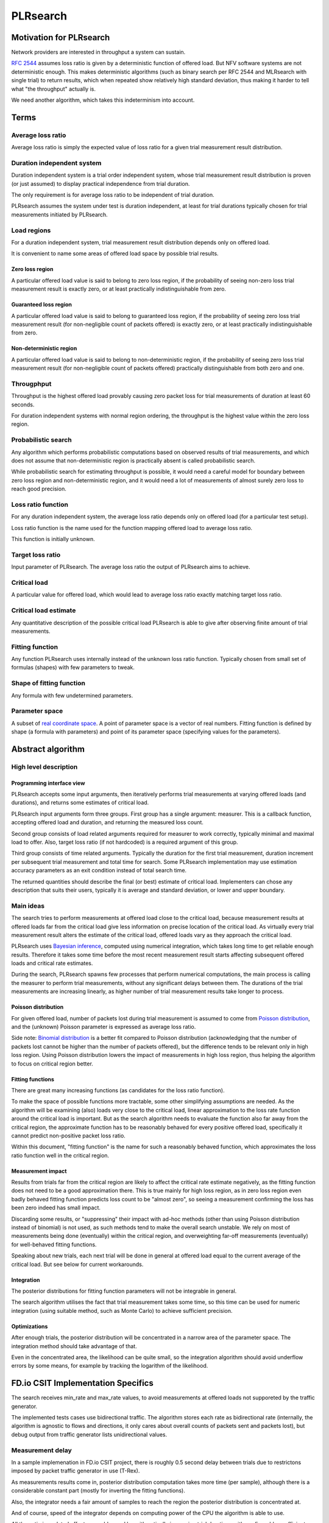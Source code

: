 .. _`PLRsearch algorithm`:

PLRsearch
^^^^^^^^^

Motivation for PLRsearch
~~~~~~~~~~~~~~~~~~~~~~~~

Network providers are interested in throughput a system can sustain.

`RFC 2544`_ assumes loss ratio is given by a deterministic function of
offered load. But NFV software systems are not deterministic enough.
This makes deterministic algorithms (such as binary search per RFC 2544
and MLRsearch with single trial) to return results,
which when repeated show relatively high standard deviation,
thus making it harder to tell what "the throughput" actually is.

We need another algorithm, which takes this indeterminism into account.

Terms
~~~~~

Average loss ratio
``````````````````

Average loss ratio is simply the expected value of loss ratio
for a given trial measurement result distribution.

Duration independent system
```````````````````````````

Duration independent system is a trial order independent system,
whose trial measurement result distribution is proven (or just assumed)
to display practical independence from trial duration.

The only requirement is for average loss ratio to be independent
of trial duration.

PLRsearch assumes the system under test is duration independent,
at least for trial durations typically chosen for trial measurements
initiated by PLRsearch.

Load regions
````````````

For a duration independent system, trial measurement result distribution
depends only on offered load.

It is convenient to name some areas of offered load space
by possible trial results.

Zero loss region
----------------

A particular offered load value is said to belong to zero loss region,
if the probability of seeing non-zero loss trial measurement result
is exactly zero, or at least practically indistinguishable from zero.

Guaranteed loss region
----------------------

A particular offered load value is said to belong to guaranteed loss region,
if the probability of seeing zero loss trial measurement result
(for non-negligible count of packets offered)
is exactly zero, or at least practically indistinguishable from zero.

Non-deterministic region
------------------------

A particular offered load value is said to belong to non-deterministic region,
if the probability of seeing zero loss trial measurement result
(for non-negligible count of packets offered)
practically distinguishable from both zero and one.

Througphput
```````````

Throughput is the highest offered load provably causing zero packet loss
for trial measurements of duration at least 60 seconds.

For duration independent systems with normal region ordering,
the throughput is the highest value within the zero loss region.

Probabilistic search
````````````````````

Any algorithm which performs probabilistic computations based on
observed results of trial measurements, and which does not assume
that non-deterministic region is practically absent
is called probabilistic search.

While probabilistic search for estimating throughput is possible,
it would need a careful model for boundary between zero loss region
and non-deterministic region, and it would need a lot of measurements
of almost surely zero loss to reach good precision.

Loss ratio function
```````````````````

For any duration independent system, the average loss ratio depends
only on offered load (for a particular test setup).

Loss ratio function is the name used for the function mapping
offered load to average loss ratio.

This function is initially unknown.

Target loss ratio
`````````````````

Input parameter of PLRsearch.
The average loss ratio the output of PLRsearch aims to achieve.

Critical load
`````````````

A particular value for offered load, which would lead to
average loss ratio exactly matching target loss ratio.

Critical load estimate
``````````````````````

Any quantitative description of the possible
critical load PLRsearch is able to give
after observing finite amount of trial measurements.

Fitting function
````````````````

Any function PLRsearch uses internally instead of
the unknown loss ratio function. Typically chosen from small set
of formulas (shapes) with few parameters to tweak.

Shape of fitting function
`````````````````````````

Any formula with few undetermined parameters.

Parameter space
```````````````

A subset of `real coordinate space`_. A point of parameter
space is a vector of real numbers. Fitting function is defined by shape
(a formula with parameters) and point of its
parameter space (specifying values for the parameters).

Abstract algorithm
~~~~~~~~~~~~~~~~~~

High level description
``````````````````````

Programming interface view
--------------------------

PLRsearch accepts some input arguments, then iteratively performs
trial measurements at varying offered loads (and durations),
and returns some estimates of critical load.

PLRsearch input arguments form three groups.
First group has a single argument: measurer. This is a callback function,
accepting offered load and duration, and returning the measured loss count.

Second group consists of load related arguments required for measurer to work
correctly, typically minimal and maximal load to offer.
Also, target loss ratio (if not hardcoded) is a required argument of this group.

Third group consists of time related arguments.
Typically the duration for the first trial measurement, duration increment
per subsequent trial measurement and total time for search.
Some PLRsearch implementation may use estimation accuracy parameters
as an exit condition instead of total search time.

The returned quantities should describe the final (or best) estimate
of critical load. Implementers can chose any description that suits their users,
typically it is average and standard deviation, or lower and upper boundary.

Main ideas
``````````

The search tries to perform measurements at offered load
close to the critical load, because measurement results at offered loads
far from the critical load give less information on precise location
of the critical load. As virtually every trial measurement result
alters the estimate of the critical load, offered loads vary
as they approach the critical load.

PLRsearch uses `Bayesian inference`_, computed using numerical integration,
which takes long time to get reliable enough results.
Therefore it takes some time before the most recent measurement result
starts affecting subsequent offered loads and critical rate estimates.

During the search, PLRsearch spawns few processes that perform numerical
computations, the main process is calling the measurer to perform
trial measurements, without any significant delays between them.
The durations of the trial measurements are increasing linearly,
as higher number of trial measurement results take longer to process.

Poisson distribution
--------------------

For given offered load, number of packets lost during trial measurement
is assumed to come from `Poisson distribution`_,
and the (unknown) Poisson parameter is expressed as average loss ratio.

Side note: `Binomial distribution`_ is a better fit compared to Poisson
distribution (acknowledging that the number of packets lost cannot be
higher than the number of packets offered), but the difference tends to
be relevant only in high loss region. Using Poisson
distribution lowers the impact of measurements in high loss region,
thus helping the algorithm to focus on critical region better.

Fitting functions
-----------------

There are great many increasing functions (as candidates
for the loss ratio function).

To make the space of possible functions more tractable, some other
simplifying assumptions are needed. As the algorithm will be examining
(also) loads very close to the critical load, linear approximation to the
loss rate function around the critical load is important.
But as the search algorithm needs to evaluate the function also far
away from the critical region, the approximate function has to be
reasonably behaved for every positive offered load,
specifically it cannot predict non-positive packet loss ratio.

Within this document, "fitting function" is the name for such a reasonably
behaved function, which approximates the loss ratio function
well in the critical region.

Measurement impact
------------------

Results from trials far from the critical region are likely to affect
the critical rate estimate negatively, as the fitting function does not
need to be a good approximation there. This is true mainly for high loss region,
as in zero loss region even badly behaved fitting function predicts
loss count to be "almost zero", so seeing a measurement confirming
the loss has been zero indeed has small impact.

Discarding some results, or "suppressing" their impact with ad-hoc methods
(other than using Poisson distribution instead of binomial) is not used,
as such methods tend to make the overall search unstable. We rely on most of
measurements being done (eventually) within the critical region, and
overweighting far-off measurements (eventually) for well-behaved fitting
functions.

Speaking about new trials, each next trial will be done in general
at offered load equal to the current average of the critical load.
But see below for current workarounds.

Integration
-----------

The posterior distributions for fitting function parameters will not be
integrable in general.

The search algorithm utilises the fact that trial measurement takes some
time, so this time can be used for numeric integration (using suitable
method, such as Monte Carlo) to achieve sufficient precision.

Optimizations
-------------

After enough trials, the posterior distribution will be concentrated in
a narrow area of the parameter space. The integration method should take
advantage of that.

Even in the concentrated area, the likelihood can be quite small, so the
integration algorithm should avoid underflow errors by some means,
for example by tracking the logarithm of the likelihood.

FD.io CSIT Implementation Specifics
~~~~~~~~~~~~~~~~~~~~~~~~~~~~~~~~~~~

The search receives min_rate and max_rate values, to avoid measurements
at offered loads not supporeted by the traffic generator.

The implemented tests cases use bidirectional traffic.
The algorithm stores each rate as bidirectional rate (internally,
the algorithm is agnostic to flows and directions,
it only cares about overall counts of packets sent and packets lost),
but debug output from traffic generator lists unidirectional values.

Measurement delay
`````````````````

In a sample implemenation in FD.io CSIT project, there is roughly 0.5
second delay between trials due to restrictons imposed by packet traffic
generator in use (T-Rex).

As measurements results come in, posterior distribution computation takes
more time (per sample), although there is a considerable constant part
(mostly for inverting the fitting functions).

Also, the integrator needs a fair amount of samples to reach the region
the posterior distribution is concentrated at.

And of course, speed of the integrator depends on computing power
of the CPU the algorithm is able to use.

All those timing related effects are addressed by arithmetically increasing
trial durations with configurable coefficients
(currently 5.1 seconds for the first trial,
each subsequent trial being 0.1 second longer).

Rounding errors and underflows
``````````````````````````````

In order to avoid them, the current implementation tracks natural logarithm
(instead of the original quantity) for any quantity which is never negative.
Logarithm of zero is minus infinity (not supported by Python),
so special value "None" is used instead.
Specific functions for frequent operations
(such as "logarithm of sum of exponentials")
are defined to handle None correctly.

Fitting functions
`````````````````

Current implementation uses two fitting functions.
In general, their estimates for critical rate differ,
which adds a simple source of systematic error,
on top of randomness error reported by integrator.
Otherwise the reported stdev of critical rate estimate
is unrealistically low.

Both functions are not only increasing, but also convex
(meaning the rate of increase is also increasing).

As `primitive function`_ to any positive function is an increasing function,
and primitive function to any increasing function is convex function;
both fitting functions were constructed as double primitive function
to a positive function (even though the intermediate increasing function
is easier to describe).

As not any function is integrable, some more realistic functions
(especially with respect to behavior at very small offered loads)
are not easily available.

Both fitting functions have a "central point" and a "spread",
varied by simply shifting and scaling (in x-axis, the offered load direction)
the function to be doubly integrated.
Scaling in y-axis (the loss rate direction) is fixed by the requirement of
transfer rate staying nearly constant in very high offered loads.

In both fitting functions (as they are a double primitive function
to a symmetric function), the "central point" turns out
to be equal to the aforementioned limiting transfer rate,
so the fitting function parameter is named "mrr",
the same quantity our Maximum Receive Rate tests are designed to measure.

Both fitting functions return logarithm of loss rate,
to avoid rounding errors and underflows.
Parameters and offered load are not given as logarithms,
as they are not expected to be extreme,
and the formulas are simpler that way.

Both fitting functions have several mathematically equivalent formulas,
each can lead to an overflow or underflow in different places.
Overflows can be eliminated by using different exact formulas
for different argument ranges.
Underflows can be avoided by using approximate formulas
in affected argument ranges, such ranges have their own formulas to compute.
At the end, both fitting function implementations
contain multiple "if" branches, discontinuities are a possibility
at range boundaries.

Stretch function
----------------

The original function (before applying logarithm) is primitive function
to `logistic function`_.
The name "stretch" is used for related a function
in context of neural networks with sigmoid activation function.

Formula for stretch function: loss rate (r) computed from offered load (b),
mrr parameter (m) and spread parameter (a):

r = a (Log(E^(b/a) + E^(m/a)) - Log(1 + E^(m/a)))

Erf function
------------

The original function is double primitive function to `Gaussian function`_.
The name "erf" comes from error function, the first primitive to Gaussian.

Formula for erf function: loss rate (r) computed from offered load (b),
mrr parameter (m) and spread parameter (a):

r = (b + (a (E^(-((b - m)^2/a^2)) - E^(-(m^2/a^2))))/Sqrt[Pi] + (b - m) Erf[(b - m)/a] - m Erf[m/a])/2

Prior distributions
```````````````````

The numeric integrator expects all the parameters to be distributed
(independently and) uniformly on an interval (-1, 1).

As both "mrr" and "spread" parameters are positive and not not dimensionless,
a transformation is needed. Dimentionality is inherited from max_rate value.

The "mrr" parameter follows a `Lomax distribution`_
with alpha equal to one, but shifted so that mrr is always greater than 1
packet per second.

The "stretch" parameter is generated simply as the "mrr" value
raised to a random power between zero and one;
thus it follows a `reciprocal distribution`_.

Integrator
``````````

After few measurements, the posterior distribution of fitting function
arguments gets quite concentrated into a small area.
The integrator is using `Monte Carlo`_ with `importance sampling`_
where the biased distribution is `bivariate Gaussian`_ distribution,
with deliberately larger variance.
If the generated sample falls outside (-1, 1) interval,
another sample is generated.

The the center and the covariance matrix for the biased distribution
is based on the first and second moments of samples seen so far
(within the computation), with the following additional features
designed to avoid hyper-focused distributions.

Each computation starts with the biased distribution inherited
from the previous computation (zero point and unit covariance matrix
is used in the first computation), but the overal weight of the data
is set to the weight of the first sample of the computation.
Also, the center is set to the first sample point.
When additional samples come, their weight (including the importance correction)
is compared to the weight of data seen so far (within the computation).
If the new sample is more than one e-fold more impactful, both weight values
(for data so far and for the new sample) are set to (geometric) average
of the two weights. Finally, the actual sample generator uses covariance matrix
scaled up by a configurable factor (8.0 by default).

This combination showed the best behavior, as the integrator usually follows
two phases. First phase (where inherited biased distribution
or single big samples are dominating) is mainly important
for locating the new area the posterior distribution is concentrated at.
The second phase (dominated by whole sample population)
is actually relevant for the critical rate estimation.

Offered load selection
``````````````````````

First two measurements are hardcoded to happen at the middle of rate interval
and at max_rate. Next two measurements follow MRR-like logic,
offered load is decreased so that it would reach target loss ratio
if offered load decrease lead to equal decrease of loss rate.

The rest of measurements alternate between erf and stretch estimate average.
There is one workaround implemented, aimed at reducing the number of consequent
zero loss measurements (per fitting function). The workaround first stores
every measurement result which loss ratio was the targed loss ratio or higher.
Sorted list (called lossy loads) of such results is maintained.

When a sequence of one or more zero loss measurement results is encountered,
a smallest of lossy loads is drained from the list.
If the estimate average is smaller than the drained value,
a weighted average of this estimate and the drained value is used
as the next offered load. The weight of the estimate decreases exponentially
with the length of consecutive zero loss results.

This behavior helps the algorithm with convergence speed,
as it does not need so many zero loss result to get near critical region.
Using the smallest (not srained yet) of lossy loads makes it sure
the new offered load is unlikely to result in big loss region.
Draining even if the estimate is large enough helps to discard
early measurements when loss hapened at too low offered load.
Current implementation adds 4 copies of lossy loads and drains 3 of them,
which leads to fairly stable behavior even for somewhat inconsistent SUTs.

Caveats
```````

As high loss count measurements add many bits of information,
they need a large amount of small loss count measurements to balance them,
making the algorithm converge quite slowly. Typically, this happens
when few initial measurements suggest spread way bigger then later measurements.
The workaround in offered load selection helps,
but more intelligent workarounds could get faster convergence still.

Some systems evidently do not follow the assumption of repeated measurements
having the same average loss rate (when offered load is the same).
The idea of estimating the trend is not implemented at all,
as the observed trends have varied characteristics.

Probably, using a more realistic fitting functions
will give better estimates than trend analysis.

Graphical examples
``````````````````

FIXME: Those are 1901 graphs, not reflecting later improvements.
TODO: Use real results from 1904 testing.

The following pictures show the upper and lower bound (one sigma)
on estimated critical rate, as computed by PLRsearch, after each trial measurement
within the 30 minute duration of a test run.

Both graphs are focusing on later estimates. Estimates computed from
few initial measurements are wildly off the y-axis range shown.

L2 patch
--------

This test case shows quite narrow critical region. Both fitting functions
give similar estimates, the graph shows the randomness of measurements,
and a trend. Both fitting functions seem to be somewhat overestimating
the critical rate. The final estimated interval is too narrow,
a longer run would report estimates somewhat bellow the current lower bound.

.. only:: latex

    .. raw:: latex

        \begin{figure}[H]
            \centering
                \graphicspath{{../_tmp/src/introduction/}}
                \includegraphics[width=0.90\textwidth]{PLR_patch}
                \label{fig:PLR_patch}
        \end{figure}

.. only:: html

    .. figure:: PLR_patch.svg
        :alt: PLR_patch
        :align: center

Vhost
-----

This test case shows quite broad critical region. Fitting functions give
fairly differing estimates. One overestimates, the other underestimates.
The graph mostly shows later measurements slowly bringing the estimates
towards each other. The final estimated interval is too broad,
a longer run would return a smaller interval within the current one.

.. only:: latex

    .. raw:: latex

        \begin{figure}[H]
            \centering
                \graphicspath{{../_tmp/src/introduction/}}
                \includegraphics[width=0.90\textwidth]{PLR_vhost}
                \label{fig:PLR_vhost}
        \end{figure}

.. only:: html

    .. figure:: PLR_vhost.svg
        :alt: PLR_vhost
        :align: center

.. _plrsearch draft: https://tools.ietf.org/html/draft-vpolak-bmwg-plrsearch-00
.. _RFC 2544: https://tools.ietf.org/html/rfc2544
.. _Bayesian inference: https://en.wikipedia.org/wiki/Bayesian_statistics
.. _Poisson distribution: https://en.wikipedia.org/wiki/Poisson_distribution
.. _binomial distribution: https://en.wikipedia.org/wiki/Binomial_distribution
.. _primitive function: https://en.wikipedia.org/wiki/Antiderivative
.. _logistic function: https://en.wikipedia.org/wiki/Logistic_function
.. _Gaussian function: https://en.wikipedia.org/wiki/Gaussian_function
.. _Lomax distribution: https://en.wikipedia.org/wiki/Lomax_distribution
.. _reciprocal distribution: https://en.wikipedia.org/wiki/Reciprocal_distribution
.. _Monte Carlo: https://en.wikipedia.org/wiki/Monte_Carlo_integration
.. _importance sampling: https://en.wikipedia.org/wiki/Importance_sampling
.. _bivariate Gaussian: https://en.wikipedia.org/wiki/Multivariate_normal_distribution
.. _real coordinate space: https://en.wikipedia.org/wiki/Real_coordinate_space
.. _law of large numbers: https://en.wikipedia.org/wiki/Law_of_large_numbers#Borel's_law_of_large_numbers
.. _Binary search: https://en.wikipedia.org/wiki/Binary_search_algorithm
